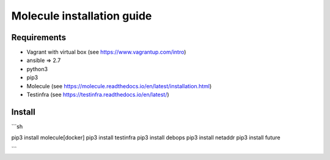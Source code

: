 *******
Molecule installation guide
*******

Requirements
============
* Vagrant with virtual box (see https://www.vagrantup.com/intro)
* ansible => 2.7
* python3
* pip3
* Molecule (see https://molecule.readthedocs.io/en/latest/installation.html) 
* Testinfra (see https://testinfra.readthedocs.io/en/latest/)


Install
=======
```sh

pip3 install molecule[docker]
pip3 install testinfra
pip3 install debops
pip3 install netaddr
pip3 install future

```
